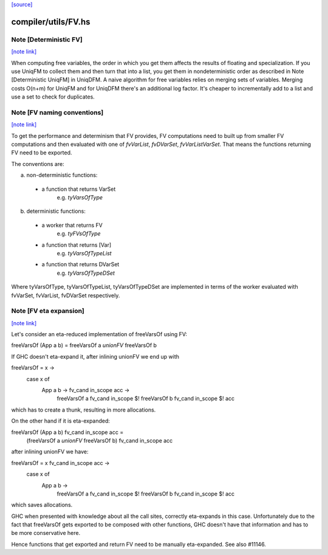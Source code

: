 `[source] <https://gitlab.haskell.org/ghc/ghc/tree/master/compiler/utils/FV.hs>`_

compiler/utils/FV.hs
====================


Note [Deterministic FV]
~~~~~~~~~~~~~~~~~~~~~~~

`[note link] <https://gitlab.haskell.org/ghc/ghc/tree/master/compiler/utils/FV.hs#L38>`__

When computing free variables, the order in which you get them affects
the results of floating and specialization. If you use UniqFM to collect
them and then turn that into a list, you get them in nondeterministic
order as described in Note [Deterministic UniqFM] in UniqDFM.
A naive algorithm for free variables relies on merging sets of variables.
Merging costs O(n+m) for UniqFM and for UniqDFM there's an additional log
factor. It's cheaper to incrementally add to a list and use a set to check
for duplicates.



Note [FV naming conventions]
~~~~~~~~~~~~~~~~~~~~~~~~~~~~

`[note link] <https://gitlab.haskell.org/ghc/ghc/tree/master/compiler/utils/FV.hs#L60>`__

To get the performance and determinism that FV provides, FV computations
need to built up from smaller FV computations and then evaluated with
one of `fvVarList`, `fvDVarSet`, `fvVarListVarSet`. That means the functions
returning FV need to be exported.

The conventions are:

a) non-deterministic functions:
  * a function that returns VarSet
      e.g. `tyVarsOfType`
b) deterministic functions:
  * a worker that returns FV
      e.g. `tyFVsOfType`
  * a function that returns [Var]
      e.g. `tyVarsOfTypeList`
  * a function that returns DVarSet
      e.g. `tyVarsOfTypeDSet`

Where tyVarsOfType, tyVarsOfTypeList, tyVarsOfTypeDSet are implemented
in terms of the worker evaluated with fvVarSet, fvVarList, fvDVarSet
respectively.



Note [FV eta expansion]
~~~~~~~~~~~~~~~~~~~~~~~

`[note link] <https://gitlab.haskell.org/ghc/ghc/tree/master/compiler/utils/FV.hs#L108>`__

Let's consider an eta-reduced implementation of freeVarsOf using FV:

freeVarsOf (App a b) = freeVarsOf a `unionFV` freeVarsOf b

If GHC doesn't eta-expand it, after inlining unionFV we end up with

freeVarsOf = \x ->
  case x of
    App a b -> \fv_cand in_scope acc ->
      freeVarsOf a fv_cand in_scope $! freeVarsOf b fv_cand in_scope $! acc

which has to create a thunk, resulting in more allocations.

On the other hand if it is eta-expanded:

freeVarsOf (App a b) fv_cand in_scope acc =
  (freeVarsOf a `unionFV` freeVarsOf b) fv_cand in_scope acc

after inlining unionFV we have:

freeVarsOf = \x fv_cand in_scope acc ->
  case x of
    App a b ->
      freeVarsOf a fv_cand in_scope $! freeVarsOf b fv_cand in_scope $! acc

which saves allocations.

GHC when presented with knowledge about all the call sites, correctly
eta-expands in this case. Unfortunately due to the fact that freeVarsOf gets
exported to be composed with other functions, GHC doesn't have that
information and has to be more conservative here.

Hence functions that get exported and return FV need to be manually
eta-expanded. See also #11146.

